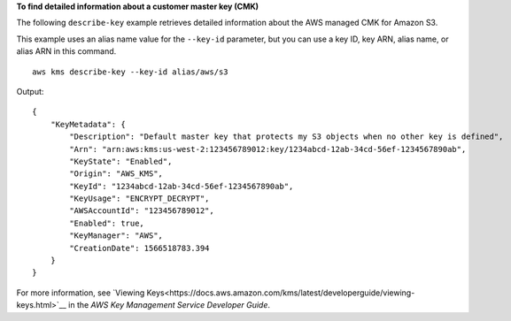 **To find detailed information about a customer master key (CMK)**

The following ``describe-key`` example retrieves detailed information about the AWS managed CMK for Amazon S3. 

This example uses an alias name value for the ``--key-id`` parameter, but you can use a key ID, key ARN, alias name, or alias ARN in this command. ::

    aws kms describe-key --key-id alias/aws/s3

Output::

    {
        "KeyMetadata": {
            "Description": "Default master key that protects my S3 objects when no other key is defined",
            "Arn": "arn:aws:kms:us-west-2:123456789012:key/1234abcd-12ab-34cd-56ef-1234567890ab",
            "KeyState": "Enabled",
            "Origin": "AWS_KMS",
            "KeyId": "1234abcd-12ab-34cd-56ef-1234567890ab",
            "KeyUsage": "ENCRYPT_DECRYPT",
            "AWSAccountId": "123456789012",
            "Enabled": true,
            "KeyManager": "AWS",
            "CreationDate": 1566518783.394
        }
    }

For more information, see `Viewing Keys<https://docs.aws.amazon.com/kms/latest/developerguide/viewing-keys.html>`__ in the *AWS Key Management Service Developer Guide*.